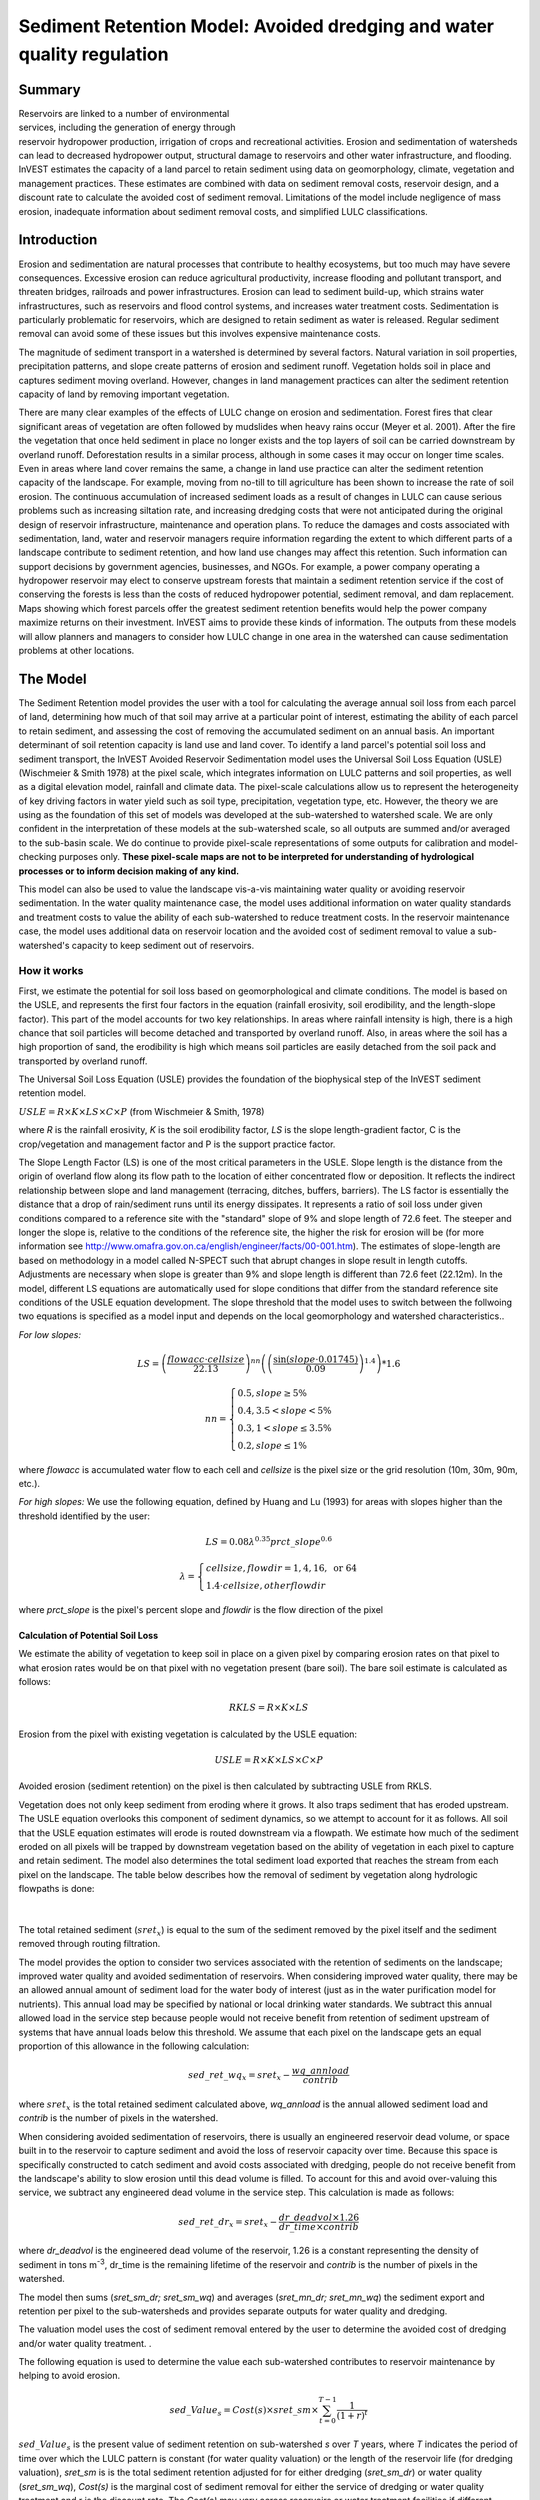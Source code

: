 .. _sediment_retention:

.. |addbutt| image:: ./shared_images/addbutt.png
             :alt: add
	     :align: middle 
	     :height: 15px

.. |toolbox| image:: ./shared_images/toolbox.jpg
             :alt: toolbox
	     :align: middle 
	     :height: 15px

***********************************************************************
Sediment Retention Model: Avoided dredging and water quality regulation
***********************************************************************

Summary
=======

.. figure:: ./sediment_retention_images/lake.jpg
   :align: right
   :figwidth: 270pt

Reservoirs are linked to a number of environmental services, including the generation of energy through reservoir hydropower production, irrigation of crops and recreational activities. Erosion and sedimentation of watersheds can lead to decreased hydropower output, structural damage to reservoirs and other water infrastructure, and flooding. InVEST estimates the capacity of a land parcel to retain sediment using data on geomorphology, climate, vegetation and management practices. These estimates are combined with data on sediment removal costs, reservoir design, and a discount rate to calculate the avoided cost of sediment removal. Limitations of the model include negligence of mass erosion, inadequate information about sediment removal costs, and simplified LULC classifications.

Introduction
============

Erosion and sedimentation are natural processes that contribute to healthy ecosystems, but too much may have severe consequences. Excessive erosion can reduce agricultural productivity, increase flooding and pollutant transport, and threaten bridges, railroads and power infrastructures. Erosion can lead to sediment build-up, which strains water infrastructures, such as reservoirs and flood control systems, and increases water treatment costs. Sedimentation is particularly problematic for reservoirs, which are designed to retain sediment as water is released. Regular sediment removal can avoid some of these issues but this involves expensive maintenance costs.

The magnitude of sediment transport in a watershed is determined by several factors. Natural variation in soil properties, precipitation patterns, and slope create patterns of erosion and sediment runoff. Vegetation holds soil in place and captures sediment moving overland.  However, changes in land management practices can alter the sediment retention capacity of land by removing important vegetation.

There are many clear examples of the effects of LULC change on erosion and sedimentation. Forest fires that clear significant areas of vegetation are often followed by mudslides when heavy rains occur (Meyer et al. 2001). After the fire the vegetation that once held sediment in place no longer exists and the top layers of soil can be carried downstream by overland runoff. Deforestation results in a similar process, although in some cases it may occur on longer time scales. Even in areas where land cover remains the same, a change in land use practice can alter the sediment retention capacity of the landscape. For example, moving from no-till to till agriculture has been shown to increase the rate of soil erosion. The continuous accumulation of increased sediment loads as a result of changes in LULC can cause serious problems such as increasing siltation rate, and increasing dredging costs that were not anticipated during the original design of reservoir infrastructure, maintenance and operation plans. To reduce the damages and costs associated with sedimentation, land, water and reservoir managers require information regarding the extent to which different parts of a landscape contribute to sediment retention, and how land use changes may affect this retention. Such information can support decisions by government agencies, businesses, and NGOs. For example, a power company operating a hydropower reservoir may elect to conserve upstream forests that maintain a sediment retention service if the cost of conserving the forests is less than the costs of reduced hydropower potential, sediment removal, and dam replacement. Maps showing which forest parcels offer the greatest sediment retention benefits would help the power company maximize returns on their investment. InVEST aims to provide these kinds of information. The outputs from these models will allow planners and managers to consider how LULC change in one area in the watershed can cause sedimentation problems at other locations.

The Model
=========

The Sediment Retention model provides the user with a tool for calculating the average annual soil loss from each parcel of land, determining how much of that soil may arrive at a particular point of interest, estimating the ability of each parcel to retain sediment, and assessing the cost of removing the accumulated sediment on an annual basis. An important determinant of soil retention capacity is land use and land cover. To identify a land parcel's potential soil loss and sediment transport, the InVEST Avoided Reservoir Sedimentation model uses the Universal Soil Loss Equation (USLE) (Wischmeier & Smith 1978) at the pixel scale, which integrates information on LULC patterns and soil properties, as well as a digital elevation model, rainfall and climate data. The pixel-scale calculations allow us to represent the heterogeneity of key driving factors in water yield such as soil type, precipitation, vegetation type, etc. However, the theory we are using as the foundation of this set of models was developed at the sub-watershed to watershed scale. We are only confident in the interpretation of these models at the sub-watershed scale, so all outputs are summed and/or averaged to the sub-basin scale. We do continue to provide pixel-scale representations of some outputs for calibration and model-checking purposes only. **These pixel-scale maps are not to be interpreted for understanding of hydrological processes or to inform decision making of any kind.**

This model can also be used to value the landscape vis-a-vis maintaining water quality or avoiding reservoir sedimentation. In the water quality maintenance case, the model uses additional information on water quality standards and treatment costs to value the ability of each sub-watershed to reduce treatment costs. In the reservoir maintenance case, the model uses additional data on reservoir location and the avoided cost of sediment removal to value a sub-watershed's capacity to keep sediment out of reservoirs.

How it works
------------

First, we estimate the potential for soil loss based on geomorphological and climate conditions. The model is based on the USLE, and represents the first four factors in the equation (rainfall erosivity, soil erodibility, and the length-slope factor). This part of the model accounts for two key relationships. In areas where rainfall intensity is high, there is a high chance that soil particles will become detached and transported by overland runoff. Also, in areas  where the soil has a high proportion of sand, the erodibility is high which means soil particles are easily detached from the soil pack and transported by overland runoff.

The Universal Soil Loss Equation (USLE) provides the foundation of the biophysical step of the InVEST sediment retention model.

:math:`USLE=R \times K \times LS \times C \times P`	(from Wischmeier & Smith, 1978)

where *R* is the rainfall erosivity, *K* is the soil erodibility factor, *LS* is the slope length-gradient factor, C is the crop/vegetation and management factor and P is the support practice factor.

The Slope Length Factor (LS) is one of the most critical parameters in the USLE. Slope length is the distance from the origin of overland flow along its flow path to the location of either concentrated flow or deposition. It reflects the indirect relationship between slope and land management (terracing, ditches, buffers, barriers). The LS factor is essentially the distance that a drop of rain/sediment runs until its energy dissipates. It represents a ratio of soil loss under given conditions compared to a reference site with the "standard" slope of 9% and slope length of 72.6 feet. The steeper and longer the slope is, relative to the conditions of the reference site, the higher the risk for erosion will be (for more information see http://www.omafra.gov.on.ca/english/engineer/facts/00-001.htm). The estimates of slope-length are based on methodology in a model called N-SPECT such that abrupt changes in slope result in length cutoffs. Adjustments are necessary when slope is greater than 9% and slope length is different than 72.6 feet (22.12m). In the model, different LS equations are automatically used for slope conditions that differ from the standard reference site conditions of the USLE equation development.  The slope threshold that the model uses to switch between the follwoing two equations is specified as a model input and depends on the local geomorphology and watershed characteristics..

*For low slopes:*

.. math:: LS=\left(\frac{flowacc\cdot cellsize}{22.13}\right)^{nn}\left(\left(\frac{\sin(slope\cdot 0.01745)}{0.09}\right)^{1.4}\right)*1.6

.. math:: nn=\left\{\begin{array}{l}0.5, slope \geq 5\%\\0.4,3.5 < slope < 5\%\\0.3,1<slope\leq 3.5\%\\0.2, slope \leq 1\%\end{array}\right.

where *flowacc* is accumulated water flow to each cell and *cellsize* is the pixel size or the grid resolution (10m, 30m, 90m, etc.).

*For high slopes:* We use the following equation, defined by Huang and Lu (1993) for areas with slopes higher than the threshold identified by the user:

.. math:: LS = 0.08\lambda^{0.35}prct\_slope^{0.6}

.. math:: \lambda = \left\{\begin{array}{l}cellsize,flowdir = 1,4, 16, \mathrm{\ or\ } 64\\1.4\cdot cellsize, otherflowdir\end{array}\right.

where *prct_slope* is the pixel's percent slope and *flowdir* is the flow direction of the pixel

Calculation of Potential Soil Loss
^^^^^^^^^^^^^^^^^^^^^^^^^^^^^^^^^^

We estimate the ability of vegetation to keep soil in place on a given pixel by comparing erosion rates on that pixel to what erosion rates would be on that pixel with no vegetation present (bare soil). The bare soil estimate is calculated as follows:

.. math:: RKLS = R \times K \times LS

Erosion from the pixel with existing vegetation is calculated by the USLE equation:

.. math:: USLE =R \times K \times LS \times C \times P 

Avoided erosion (sediment retention) on the pixel is then calculated by subtracting USLE from RKLS.

Vegetation does not only keep sediment from eroding where it grows. It also traps sediment that has eroded upstream. The USLE equation overlooks this component of sediment dynamics, so we attempt to account for it as follows. All soil that the USLE equation estimates will erode is routed downstream via a flowpath. We estimate how much of the sediment eroded on all  pixels will be trapped by downstream vegetation based on the ability of vegetation in each pixel to capture and retain sediment. The model also determines the total sediment load exported that reaches the stream from each pixel on the landscape. The table below describes how the removal of sediment by vegetation along hydrologic flowpaths is done:

.. figure:: sediment_retention_images/sediment_equations.png

|

The total retained sediment (:math:`sret_x`) is equal to the sum of the sediment removed by the pixel itself and the sediment removed through routing filtration.

The model provides the option to consider two services associated with the retention of sediments on the landscape; improved water quality and avoided sedimentation of reservoirs. When considering improved water quality, there may be an allowed annual amount of sediment load for the water body of interest (just as in the water purification model for nutrients). This annual load may be specified by national or local drinking water standards.  We subtract this annual allowed load in the service step because people would not receive benefit from retention of sediment upstream of systems that have annual loads below this threshold. We assume that each pixel on the landscape gets an equal proportion of this allowance in the following calculation:

.. math:: sed\_ret\_wq_x = sret_x-\frac{wq\_annload}{contrib} 

where :math:`sret_x` is the total retained sediment calculated above, *wq_annload* is the annual allowed sediment load and *contrib* is the number of pixels in the watershed.

When considering avoided sedimentation of reservoirs, there is usually an engineered reservoir dead volume, or space built in to the reservoir to capture sediment and avoid the loss of reservoir capacity over time. Because this space is specifically constructed to catch sediment and avoid costs associated with dredging, people do not receive benefit from the landscape's ability to slow erosion until this dead volume is filled. To account for this and avoid over-valuing this service, we subtract any engineered dead volume in the service step. This calculation is made as follows:

.. math:: sed\_ret\_dr_x = sret_x-\frac{dr\_deadvol\times 1.26}{dr\_time\times contrib}


where *dr_deadvol* is the engineered dead volume of the reservoir, 1.26 is a constant representing the density of sediment in tons m\ :sup:`-3`\ , dr_time is the remaining lifetime of the reservoir and *contrib* is the number of pixels in the watershed.

The model then sums (*sret_sm_dr; sret_sm_wq*) and averages (*sret_mn_dr; sret_mn_wq*) the sediment export and retention per pixel to the sub-watersheds and provides separate outputs for water quality and dredging.

The valuation model uses the cost of sediment removal entered by the user to determine the avoided cost of dredging and/or water quality treatment. .

The following equation is used to determine the value each sub-watershed contributes to reservoir maintenance by helping to avoid erosion.


.. math:: sed\_Value_s=Cost(s)\times sret\_sm \times \sum^{T-1}_{t=0}\frac{1}{(1+r)^t}
 

:math:`sed\_Value_s` is the present value of sediment retention on sub-watershed *s* over *T* years, where *T* indicates the period of time over which the LULC pattern is constant  (for water quality valuation) or the length of the reservoir life (for dredging valuation), *sret_sm* is  is the total sediment retention adjusted for for either dredging (*sret_sm_dr*) or water quality (*sret_sm_wq*), *Cost(s)* is the marginal cost of sediment removal for either the service of dredging or water quality treatment and r is the discount rate. The *Cost(s)* may vary across reservoirs or water treatment facilities if different technologies are employed for sediment removal. If this is the case, the user may input reservoir- or plant-specific removal costs. The marginal cost of sediment removal should be measured in units of monetary currency per cubic meter (i.e. $ m\ :sup:`-3`\ ).

Limitations and simplifications
-------------------------------

Although the USLE method is a standard way to calculate soil loss, it has several limitations. The USLE method predicts erosion from sheet wash alone (erosion from plains in gentle slopes) (FAO 2002).  Rill-inter-rill, gullies and/or stream-bank erosion/deposition processes are not included in this model. As such, it is more applicable to flatter areas because it has only been verified in areas with slopes of 1 to 20 percent. Moreover, the relationship between rainfall intensity and kinetic energy may not hold in mountainous areas because it has only been tested in the American Great Plains. Finally, the equation considers only the individual effect of each variable.  In reality, some factors interact with each other, altering erosion rates.

Another simplification of the model is the grouping of LULC classes because the model's results are highly sensitive to the categorization of LULC classes. If there is a difference in land use between two areas within the same broad LULC category, it is recommended to create two LULC categories. For example, if all forest is combined into one LULC class, the difference in soil retention between an old growth forest and a newly planted forest is neglected. More generally, where there is variation across the landscape that affects a USLE parameter, the LULC classes should reflect that variation.

Third, the model relies on retention or filtration efficiency values for each LULC type. However, there are often few data available locally for filtration rates associated with local LULC types. Data from other regions may be applied in these cases, but may misrepresent filtration by local LULC types.

Additionally, the model may not accurately depict the sedimentation process in the watershed of interest since the model is based on parameterization of several different equations and each parameter describes a stochastic process. Due to the uncertainty inherent in the processes being modeled, it is not recommended to make large-scale area decisions based on a single run of the model. Rather, the model functions best as an indicator of how land use changes may affect the cost of sediment removal, and like any model is only as accurate as the available input data. A more extensive study may be required for managers to calculate a detailed cost-benefit analysis for each reservoir site.

Another assumption is that sediment retention upstream from a reservoir is valuable only if sediment delivery impacts reservoir function, which incurs a cost.  If sediment is not removed from a reservoir, the model does not assign a value to the sediment retention service.  In this case, the user may assign a value to upstream sediment retention based on an assumed trajectory of sediment deposition at the reservoir.  This method is explained below and it not included in this model. As noted above, we are only modeling sheetwash erosion, meaning that our estimate of annual reservoir sedimentation will be less than actual sedimentation rates. Nonetheless, it is possible to use information about the sediment volume in the reservoir at time t, :math:`V_t`, and the volume at which reservoir function will be impacted, :math:`V_D`, to estimate the time period over which sediment removal will occur. If the user is able to provide accurate estimates of :math:`V_t` and :math:`V_D`, then it is likely that information about annual deposition is available as well. Let :math:`SEDDEP_t` represent the total volume of sediment (USLE) assumed to reach the reservoir in a given year. Then we can model the time path of sediment as :math:`V_{t+1}=SEDDEP_t+V_t`, and we can define the year at which removal will commence, :math:`t'`, as the first period for which :math:`V_t > V_D`. In this case, let the value of sediment retention on the upstream parcel x be given by :math:`PVSR_{x\in d}=\sum^{T-1}_{t=t'}\frac{SEDREM_{jx}\times MC_d}{(1+r)^t}` where, :math:`PVSR_x` is the present value of sediment retention on pixel x over T years, where T  indicates the period of time over which the LULC pattern is constant or the length of the reservoir life length. :math:`SEDREM_x` is the sediment removed by the LULC on pixel x. MC is the marginal cost of sediment removal.  *r* is the discount rate.

The accuracy of the sediment retention value is limited by two factors. First, it is limited by the quality of information of the cost of sediment removal. Up-to-date estimates of sediment removal costs for an area may be difficult to find. The user may be limited to using an outdated average value from other locations and for a different type of reservoir. Second, the accuracy of the model is limited by the user's ability to calibrate it with actual sedimentation data. The model allows for a calibration constant to be applied and adjusted via the Sediment Delivered output. This can greatly improve the model, but only if the user has access to reliable sedimentation data for the watershed(s) of interest.

Data needs
==========

Here we outline the specific data used by the model. See the Appendix for detailed information on data sources and pre-processing.  For all raster inputs, the projection used should be defined, and the projection's linear units should be in meters.

1.  **Digital elevation model (DEM) (required)**.  A GIS raster dataset with an elevation value for each cell.  Make sure the DEM is corrected by filling in sinks, and if necessary 'burning' hydrographic features into the elevation model (recommended when you see unusual streams.)  See the Working with the DEM section of this manual for more information. 

 *Name:* File can be named anything, but no spaces in the name and less than 13 characters. 
 
 *Format:* Standard GIS raster file (e.g., ESRI GRID or IMG), with elevation value for each cell given in meters above sea level. 
 
 *Sample data set:* \\InVEST\\Base_Data\\Freshwater\\dem

2. **Rainfall erosivity index (R) (required)**. R is a GIS raster dataset, with an erosivity index value for each cell. This variable depends on the intensity and duration of rainfall in the area of interest. The greater the intensity and duration of the rain storm, the higher the erosion potential. The erosivity index is widely used, but in case of its absence, there are methods and equations to help generate a grid using climatic data.  See the Appendix for further details.

 *Name:* File can be named anything, but no spaces in the name and less than 13 characters.

 *Format:* Standard GIS raster file (e.g., ESRI GRID or IMG), with a rainfall erosivity index value for each cell given in MJ*mm*(ha*h*yr)\ :sup:`-1`\ .

 *Sample data set:* \\InVEST\\Base_Data\\Freshwater\\erosivity

3. **Soil erodibility (K) (required)**. K is a GIS raster dataset, with a soil erodibility value for each cell. Soil erodibility, K, is a measure of the susceptibility of soil particles to detachment and transport by rainfall and runoff.

 *Name:* File can be named anything, but no spaces in the name and less than 13 characters.

 *Format*: Standard GIS raster file (e.g., ESRI GRID or IMG), with a soil erodibility value for each cell. K is in T.ha.h. (ha.MJ.mm)\ :sup:`-1`\ .

 *Sample data set:* \\InVEST\\Base_Data\\Freshwater\\erodibility

4. **Land use/land cover (LULC) (required)**. LULC is a GIS raster dataset, with an integer LULC code for each cell.

 *Name:* File can be named anything, but no spaces in the name and less than 13 characters.

 *Format*: Standard GIS raster file (e.g., ESRI GRID or IMG), with an LULC class code for each cell (e.g., 1 for forest, 3 for grassland, etc.) These codes must match LULC codes in the Biophysical table (see below).

 *Sample data set:* \\InVEST\\Base_Data\\Freshwater\\landuse_90

5. **Watersheds (required)**. A shapefile of polygons. This is a layer of watersheds such that each watershed contributes to a point of interest where water quality will be analyzed.  See the Working with the DEM section for information on creating watersheds.

 *Name:* File can be named anything, but avoid spaces.

 *Format*: Standard GIS shapefile , with unique integer values for each watershed in the ws_id field

 *Sample data set:* \\InVEST\\Base_Data\\Freshwater\\watersheds.shp

6. **Sub-watersheds (required)**. A shapefile of polygons. This is a layer of sub-watersheds, contained within the Watersheds (described above) which contribute to the points of interest where water quality will be analyzed.  See the Working with the DEM section for information on creating sub-watersheds.  Due to limitations in ArcMap geoprocessing, the maximum size of a sub-watershed that can be used in the Sediment Retention model is approximately the equivalent of 4000x4000 cells, with cell size equal to the smallest cell size of your input layers.

7. **Biophysical table (required)**. A table containing model information corresponding to each of the land use  classes. NOTE: these data are attributes of each LULC class, not each cell in the raster map.

 *Name:* Table names should only have letters, numbers and underscores, no spaces.

 *File type:* ``*``.dbf or ``*``.mdb

 *Rows:* Each row is a land use/land cover class.

 *Columns:* Each column contains a different attribute of each land use/land cover class and must be named as follows:

	a. *lucode (Land use code)*: Unique integer for each LULC class (e.g., 1 for forest, 3 for grassland, etc.), must match the LULC raster above.
	
	b. *LULC_desc*: Descriptive name of land use/land cover class (optional) 
	
	c. *usle_c*: Cover and management factor for the USLE.  This value is given in the table as an integer by multiplying the C factor by 1000. 
	
	d. *usle_p*: Management practice factor for the USLE.  This value is given in the table as an integer by multiplying the P factor by 1000. 
	
	e. *sedret_eff*: The sediment retention value for each LULC class, as an integer percent between zero and 100.  This field identifies the capacity of vegetation to retain sediment, as a percentage of the amount of sediment flowing into a cell from upslope.  In the simplest case, when data for each LULC type are not available, a value of 100 may be assigned to all natural vegetation types (such as forests, natural pastures, wetlands, or prairie), indicating that 100% of sediment is retained. An intermediary value also may be assigned to features such as contour buffers. All LULC classes that have no filtering capacity, such as pavement, can be assigned a value of zero.

 *Sample data set:* \\InVEST\\Base_Data\\Freshwater\\Water_Tables.mdb\\Biophysical_Models

8. **Threshold flow accumulation (required)**. The number of upstream cells that must flow into a cell before it's considered part of a stream.  Used to define streams from the DEM.  The model's default value is 1000. If the user has a map of streams in the watershed of interest, he/she should compare it the Output\\Pixel\\v_stream map (output of the model). This value also needs to be well estimated in watersheds where ditches are present. This threshold expresses where hydraulic routing is discontinued and where retention stops and the remaining pollutant will be exported to the stream.

9. **Slope threshold (required)**. An integer slope value describing landscape characteristics such as slope management practices including terracing and slope stabilization techniques. It depends on the DEM resolution and the terracing practices used in the region. In many places, farmers cultivate slopes without any terracing or slope stabilization up to a certain slope, then start implementing these practices or cease agriculture. This slope, where practices stop or switch to terracing or stabilization, should be entered as the slope threshold. The threshold was introduced, along with the alternative LS equation, after application of our model in China in a very steep region of the Upper Yangtze River basin. There, the model performed well when we used a slope threshold of 75% which indicates that agriculture extended into very steep sloping areas, which was the case. In an application in the Cauca Valley, Colombia (in the high Andes), we have used a slope threshold of 90%, basically turning off the alternative slope equation, and the model has performed well there with this approach. If you are unsure of the value to use here, we recommend running the model at least twice, once with the default 75% value and once with 90% and comparing results. If the results are very different (e.g. the model is very sensitive to this input in your region) we recommend finding at least one observation to compare outputs to to guide the decision on the value to use here.

10. **Sediment valuation table (required for valuation)**. A table containing valuation information for each of the reservoirs. There must be one row for each watershed in the Watersheds layer.

 *Name:* Table names should only have letters, numbers and underscores, no spaces.

 *File type:* ``*``.dbf or ``*``.mdb

 *Rows:* Each row is a reservoir or structure that corresponds to the watersheds shapefile.

 *Columns:*  Each column contains a different attribute of each reservoir and must be named as follows:

	a. *ws_id (watershed ID)*: Unique integer value for each reservoir, which must correspond to values in the Watersheds layer. 
	
	b. *dr_cost*: Cost of sediment dredging in $ (Currency) / m\ :sup:`3`\  removed.  Floating point value.  Used for valuing sediment retention for dredging. 
	
	c. *dr_time*: Integer time period to be used in calculating Present Value (PV) of removal costs.  This time period should be the remaining designed lifetime of the structure.  For instance, if you are using an LULC map for the year  2000 and a reservoir of interest was designed in 1950 for a 100-year lifetime, the time period entered here 	should be 50 years.  Used for valuing sediment retention for dredging. 
	
	d. *dr_disc*: The rate of discount over the time span, used in net present value calculations.  Used for valuing sediment retention for dredging. Floating point value. 
	
	e. *wq_cost*: Cost of  removing sediment for water quality in $ (Currency) / m\ :sup:`3`\  removed.  Floating point value.  Used for valuing sediment retention for water quality. 
	
	f. *wq_time*: Integer time period to be used in calculating Present Value (PV) of removal costs.  This time period should be the remaining designed lifetime of the structure.  For instance, if you are using an LULC map for the year  2000 and a reservoir of interest was designed in 1950 for a 100-year lifetime, the time period entered here should be 50 years.  Used for valuing sediment retention for water quality. 
	
	g. *wq_disc*: The rate of discount over the time span, used in net present value calculations.  Used for valuing sediment retention for water quality. Floating point value.


 *Sample data set:* \\InVEST\\Base_Data\\Freshwater\\Water_Tables.mdb\\Sediment_Valuation

11. **Sediment threshold table (required)** A table containing annual sediment load threshold information for each of the reservoirs. There must be one row for each watershed in the Watersheds layer.

 *Name:* Table names should only have letters, numbers and underscores, no spaces.

 *File type:* ``*``.dbf or ``*``.mdb

 *Rows:* Each row is a reservoir or structure that corresponds to the watersheds layer.

 *Columns:* Each column contains a different attribute of each reservoir and must be named as follows:

	a. *ws_id (watershed ID)*: Unique integer value for each reservoir, which must correspond to values in the Watersheds layer. 
	
	b. *dr_time*: Integer time period corresponding to the remaining designed lifetime of the reservoir (if assessing avoided sedimentation) or the expected time period over which the land use will remain relatively constant. For reservoir sedimentation, if you are using an LULC map for the year  2000 and a reservoir of interest was designed in 1950 for a 100-year lifetime, the time period entered here should be 50 years. 
	
	c. *dr_deadvol*: The volume of water below the turbine. It is a design dimension below which water is not available for any use and it's designed to store (deposit) sediment without hindering turbine and reservoir hydropower functions. Used for calculating service in biophysical terms and valuing retention for dredging.  Given in cubic meters. 
	
	d. *wq_annload*: Allowed annual sediment loading, used for valuing sediment retention for water quality.  This could be set by national or local water quality standards. Given in metric tons.


 *Sample data set:* \\InVEST\\Base_Data\\Freshwater\\Water_Tables.mdb\\Sediment_Threshold


Running the Model
=================

The Avoided Reservoir Sedimentation model maps the soil loss, sediment exported, sediment retained, and value of sediment retention on the landscape. This model is structured as a toolkit which has two tools. The first tool, Soil Loss, produces multiple outputs, including USLE, sediment retained by the landscape and sediment exported to the stream. Some of these output values feed into the next portion of the model, the Valuation tool, which calculates sediment retention value. By running the tool, three folders will automatically be created in your workspace (you will have the opportunity to define this file path): "Intermediate", where temporary files are written and which is deleted after each tool run; "Service", where results that show environmental services are saved (such as sediment retention); and "Output", where non-service biophysical results are saved (such as sediment export.)

Before running the Avoided Reservoir Sedimentation Model, make sure that the InVEST toolbox has been added to your ArcMap document, as described in the Getting Started chapter of this manual. Second, make sure that you have prepared the required input data files according to the specifications in Data Needs.

* Identify workspace

 If you are using your own data, you need to first create a workspace, or folder for the analysis data, on your computer hard drive. The entire pathname to the workspace should not have any spaces. All your output files will be saved here. For simplicity, you may wish to call the folder for your workspace 'Sediment' and create a folder in your workspace called "Input" and place all your input files here. It's not necessary to place input files in the workspace, but advisable so you can easily see the data you use to run your model.

 Or, if this is your first time using the tool and you wish to use sample data, you can use the data provided in InVEST-Setup.exe. If you installed the InVEST files on your C drive (as described in the Getting Started chapter), you should see a folder called /Invest/Sedimentation. This folder will be your workspace. The input files are in a folder called /Invest/Base_Data/Freshwater.

* Open an ArcMap document to run your model.

* Find the InVEST toolbox in ArcToolbox. ArcToolbox is normally open in ArcMap, but if it is not, click on the ArcToolbox symbol. See the Getting Started chapter if you don't see the InVEST toolbox and need instructions on how to add it.

* You can run this analysis without adding data to your map view, but usually it is recommended to view your data first and get to know them. Add the data for this analysis to your map using the ADD DATA button and look at each file to make sure it is formatted correctly. Save your ArcMap file as needed.

* Click once on the plus sign on the left side of the InVEST toolbox to see the list of tools expand. Next, click on the plus sign next to the InVEST_Sediment toolset. Within the toolset are two tools, Soil Loss and Valuation. You will need to run Soil Loss first to generate layers that will feed into Valuation.

* Double click on Soil Loss. An interface will pop up like the one below. The tool shows default file names, but you can use the file buttons to browse instead to your own data. When you place your cursor in each space, you can read a description of the data requirements in the right side of the interface. Click Show Help if the description isn't showing by default. In addition, refer to the Data Needs section above for information on data formats.






* Fill in data file names and values for all required prompts. Unless the space is indicated as optional, it requires you to enter some data.


* After you've entered all values as required, click on OK. The script will run, and its progress will be indicated by a "Progress dialogue".


* Upon successful completion of the model, you will see new folders in your workspace called "Intermediate", "Service" and "Output". These folders contain several raster grids. These grids are described in the next section.


* Load the output grids into ArcMap using the ADD DATA button.


* You can change the symbology of a layer by right-clicking on the layer name in the table of contents, selecting PROPERTIES, and then SYMBOLOGY. There are many options here to change the way the file appears in the map.


* You can also view the attribute data of many output files by right clicking on a layer and selecting OPEN ATTRIBUTE TABLE.


* Now, run the Valuation Tool.  Several outputs from the Soil Loss model  are inputs to this model, depending on whether dredging, water quality or both are valued: sret_sm_wq (sediment retention for water quality, summed by sub-watershed), sret_sm_dr (sediment retention for dredging, summed by sub-watershed), sediment_watershed.dbf (table of sediment export/retention per watershed) and sediment_subwatershed.dbf (table of sediment export/retention per sub-watershed.) . The interface is below:

.. figure:: sediment_retention_images/valuation.jpg

* When the script completes running, the outputs will  be placed into the "Service" folder. A description of the files is below.

* Since this model is open source, the user can edit the scripts to modify, update, and/or change equations by right clicking on the script's name and selecting "Edit..."  The script will then open in a text editor. After making changes, click File/Save to save your new script.


Interpreting Results
====================


The following is a short description of each of the outputs from the Sediment Retention model.  Final results are found in the *Output* and *Service* folders within the *Workspace* specified for this model.

* **Parameter log**: Each time the model is run, a text (.txt) file will appear in the *Output* folder. The file will list the parameter values for that run and will be named according to the service, the date and time, and the suffix. 

* **Output\\usle_mn** (tons/ha): Mean potential soil loss per sub-watershed.

* **Output\\usle_sm** (tons/sub-watershed, not /ha): Total potential soil loss per sub-watershed.

* **Output\\sediment_watershed.dbf**: Table containing biophysical values for each watershed, with fields as follows:

	* *sed_export* (tons/watershed, not /ha): Total amount of sediment exported to the stream per watershed. This should be compared to any observed sediment loading at the outlet of the watershed. Knowledge of the hydrologic regime in the watershed and the contribution of the sheetwash yield into total sediment yield help adjust and calibrate this model.
	
	* *sed_ret_dr/sed_ret_wq* (tons/watershed, not /ha): Total amount of sediment retained by the landscape in each watershed.

* **Output\\sediment_subwatershed.dbf**: Table containing biophysical values for each sub-watershed, with fields as follows:

	* *sed_export* (tons/sub-watershed, not /ha): Total amount of sediment exported to the stream per sub-watershed. 
	
	* *sed_ret_dr/sed_ret_wq* (tons/sub-watershed, not /ha): Total amount of sediment retained by the landscape in each sub-watershed for either dredging (*_dr*) or water quality (*_wq*).

* **Output\\upret_mn** (tons/ha): Raster containing the mean amount of sediment retained from sediment originating upstream of each pixel, averaged across pixels in each sub-watershed.  Does not include the sediment originating from the pixel itself.

* **Output\\upret_sm** (tons/sub-watershed, not /ha): Raster containing the total amount of sediment retained from sediment originating upstream of each pixel, summed across pixels in each sub-watershed.  Does not include the sediment originating from the pixel itself.

* **Service\\sret_mn_wq** (Sediment Retained) (tons/ha): Raster containing the mean sediment retained on each sub-watershed, including sediment retained that originates upstream as well as sediment that originates on the cell itself.  It is adjusted by the water quality sediment allowable threshold. THIS IS THE SUB-WATERSHED MEASURE OF THIS ENVIRONMENTAL SERVICE IN BIOPHYSICAL TERMS.

* **Service\\sret_sm_wq** (Sediment Retained) (tons/sub-watershed, not /ha): Raster containing the total sediment retained within each sub-watershed, including sediment retained that originates upstream as well as sediment that originates on the cell itself.  It is adjusted by the water quality sediment allowable threshold. THIS IS THE SUB-WATERSHED MEASURE OF THIS ENVIRONMENTAL SERVICE IN BIOPHYSICAL TERMS.

* **Service\\sret_mn_dr** (Sediment Retained) (tons/ha): Raster containing the mean sediment retained per cell on each sub-watershed, including sediment retained that originates upstream as well as sediment that originates on the cell itself.   It is adjusted by the reservoir dead volume allowance. THIS IS THE SUB-WATERSHED MEASURE OF THIS ENVIRONMENTAL SERVICE IN BIOPHYSICAL TERMS.

* **Service\\sret_sm_dr** (Sediment Retained) (tons/sub-watershed, not /ha): Raster containing the total sediment retained within each sub-watershed, including sediment retained that originates upstream as well as sediment that originates on the cell itself.  It is adjusted by the reservoir dead volume allowance. THIS IS THE SUB-WATERSHED MEASURE OF THIS ENVIRONMENTAL SERVICE IN BIOPHYSICAL TERMS.

* **Output\\sexp_mn** (tons/ha): Raster containing the mean sediment export  for each sub-watershed.

* **Output\\sexp_sm** (tons/sub-watershed, not /ha): Raster containing the total sediment export within each sub-watershed.

* **Service\\sed_val_dr** (Value of Sediment Removal for dredging) (currency/timespan): Raster showing the value per  sub-watershed of the landscape for retaining sediment by keeping it from entering the reservoir, thus avoiding dredging costs, over the specified timespan.  THIS IS THE SUB-WATERSHED MEASURE OF THIS ENVIRONMENTAL SERVICE IN ECONOMIC TERMS.

* **Service\\sed_val_wq** (Value of Sediment Removal for water quality) (currency/timespan): Raster showing the value per sub-watershed of the landscape for retaining sediment by keeping it from entering the reservoir, thus avoiding water quality treatment costs, over the specified timespan.  THIS IS THE SUB-WATERSHED MEASURE OF THIS ENVIRONMENTAL SERVICE IN ECONOMIC TERMS.

* **Service\\sediment_value_watershed.dbf**: Table containing economic values for each watershed, with fields as follows:

	* *sed_export/sed_ret_dr/sed_ret_wq*: Same as for *sediment_watershed.dbf*.
	
	* *sed_val_dr/sed_val_wq* (currency/timespan): Value of the watershed landscape for retaining sediment for either dredging (*_dr*) or water quality (*_wq*), over the specified timespan.

* **Service\\sediment_value_subwatershed.dbf**: Table containing economic values for each sub-watershed, with fields as follows:

	* *sed_export/sed_ret_dr/sed_ret_wq*: Same as for *sediment_subwatershed.dbf*.
	
	* *sed_val_dr/sed_val_wq* (currency/timespan): Value of the sub-watershed landscape for retaining sediment for either dredging (*_dr*) or water quality (*_wq*), over the specified timespan.

The application of these results depends entirely on the objective of the modeling effort. Users may be interested in all of these results or select one or two. If sediment removal cost information is not available or valuation is not of interest, the user may use a value of one for the cost of sediment removal. This forces a unit cost of sediment removal, which normalizes the cost across the different reservoirs but still allows a relative comparison of scenarios.

The following provides more detail on each of the relevant model outputs. The length-slope factor depends solely on the geometry of the landscape, and, as the name infers, is simply a description of the length of the slopes in the watershed. The RKLS is the potential soil loss based on the length-slope factor, rainfall erosivity, and soil erodibility. These are factors that generally cannot be altered by human activity, as they are inherent to the watershed.

*USLE* differs from RKLS in that it takes into account the management practice factor and the cover factor. These are factors that can be altered with land use changes or changes in land management. Examples of changes that can alter the *USLE* output are forest clear cuts, changing crop type or type of agriculture (no till to tilled), expansion of an urban area, or restoring vegetation along a stream-bank. The model output describes this 'actual' soil loss on an annual basis in tons per hectare, summarized in a raster grid over the landscape.

The user should understand that this USLE method predicts the sediment from sheet wash alone.  Rill-inter-rill, gullies and/or stream-bank erosion/deposition processes are not included in this model. A visit to the watershed and consultation of regional research results need to be used to evaluate the portion of sheet wash in the total sediment loading that is used in testing and verifying this model.

Total Sediment exported to the outlet of the watershed (*sed_export* in the output tables) indicates the volume of soil delivered each year. Since this model doesn't simulate the in-stream processes where erosion and deposition could have a major impact on the sediment exported, the user should pay great attention to their importance while calibrating or adjusting this model. When soil deposition rates are known from observations at interest points, the user can aggregate the sediment export values (tons of sediment) and compare to observations. Remember that USLE only predicts sheet erosion (not landslide or roads induced or channel erosion), so a sediment budget (distribution of observed sediment yield into erosion types) must be performed to compare the correct measured sources of sediment with the model output.

The Value of Sediment Removal is a raster grid that displays the present value (in currency per sub-watershed) of sediment retention on the landscape. In other words, it is the avoided cost of sediment removal at a downstream reservoir (over the reservoir's projected lifetime) due to the ability of the landscape to keep sediment in place. This raster grid provides valuable information to the decision maker on the relative importance of each part of the landscape in determining the cost of sediment removal for a particular reservoir. This output allows managers to see which parts of the landscape are providing the greatest value in terms of avoided sediment removal costs. They may want to protect, or at least avoid serious land use change, in these areas. Similarly, when scenarios of future land management are analyzed with this model, the Value of Sediment Removal layer can be used to identify where the benefits of avoided maintenance costs will be lost, maintained or improved across the landscape. Summarizing this layer across the landscape can also give an overall sense of the total costs that will be avoided given a particular landscape configuration.

The user should keep in mind that the Tier 1 model may not accurately depict the sedimentation process in the user's watershed of interest.  Furthermore, the model is based on parameterization of several different equations, and each parameter describes a stochastic process.  Due to the uncertainty inherent in the processes being modeled here, the user should not make large-scale decisions based on a single run of this model. The Sediment Retention model provides a first cut in prioritization and comparison of landscape management alternatives. A more detailed study is required for managers to calculate a specific benefit-cost analysis for each reservoir site. This model functions best as an indicator of how land use changes may affect the cost of sediment removal, and like any model is only as accurate as the available input data.

Appendix: data sources
======================

This is a rough compilation of data sources and suggestions about finding, compiling, and formatting data. This section should be used for ideas and suggestions only. We will continue to update this section as we learn about new data sources and methods.

1. **Digital elevation model (DEM)**

 DEM data is available for any area of the world, although at varying resolutions. 
 
 Free raw global DEM data is available on the internet from the World Wildlife Fund - http://www.worldwildlife.org/freshwater/hydrosheds.cfm. 
 
 NASA provides free global 30m DEM data at http://asterweb.jpl.nasa.gov/gdem-wist.asp 
 
 As does the USGS - http://eros.usgs.gov/#/Find_Data/Products_and_Data_Available/Elevation_Products and http://hydrosheds.cr.usgs.gov/.   
 
 Or, it may be purchased relatively inexpensively at sites such as MapMart (www.mapmart.com).  
 
 The DEM resolution is a very important parameter depending on the project's goals. For example, if decision makers need information about impacts of roads on ecosystem services then fine resolution is needed. And the hydrological aspects of the DEM used in the model must be correct. Please see the Working with the DEM section of this manual for more information. 

2. **Rainfall erosivity index (R)**

 R should be obtained from published values, as calculation is very tedious. For calculation, R equals E (the kinetic energy of rainfall) times I30 (maximum intensity of rain in 30 minutes in cm/hr). Roose (1996) found that for Western Africa R = a * precipitation where a = 0.5 in most cases, 0.6 near the sea, 0.3 to 0.2 in tropical mountain areas, and 0.1 in Mediterranean mountain areas.

 The following equation is widely used to calculate the R index (http://www.fao.org/docrep/t1765e/t1765e0e.htm):

 .. math:: R = E\cdot I30 = (210 + 89 \log_{10}I30)*I30

 *E:* kinetic energy of rainfall expressed in metric MJ ``*`` m/ha/cm of rainfall.

 *I30:* maximum intensity of rain in 30 minutes expressed in cm per hour.

 In the United States, national maps of the erosivity index can be found through the United States Department of Agriculture (USDA) and Environmental Protection Agency (EPA) websites. The USDA published a loss handbook (http://www.epa.gov/npdes/pubs/ruslech2.pdf ) that contains a hard copy map of the erosivity index for each region. Using these maps requires creating a new line feature class in GIS and converting to raster. Please note that conversion of units is also required (multiply by 17.02). We provide a raster version of this map on the InVEST support site http://invest.ecoinformatics.org/shared. The EPA has created a digital map that is available at http://www.epa.gov/esd/land-sci/emap_west_browser/pages/wemap_mm_sl_rusle_r_qt.htm . The map is in a shapefile format that needs to be converted to raster, along with an adjustment in units.

3. **Soil erodibility (K)**

 Texture is the principal factor affecting K, but soil profile, organic matter and permeability also contribute. It varies from 70/100 for the most fragile soil and 1/100 for the most stable soil. It is measured on bare reference plots 22.2 m long on 9% slopes, tilled in the direction of the slope and having received no organic matter for three years. Values of 0 -- 0.6 are reasonable, while higher values should be given a critical look. K may be found as part of standard soil data maps.

 Coarse, yet free global soil characteristic data is available at http://www.ngdc.noaa.gov/seg/cdroms/reynolds/reynolds/reynolds.htm.  The FAO also provides global soil data in their Harmonized World Soil Database: http://www.iiasa.ac.at/Research/LUC/External-World-soil-database/HTML/ .

 In the United States free soil data is available from the U.S. Department of Agriculture's NRCS in the form of two datasets: SSURGO http://soils.usda.gov/survey/geography/ssurgo/ and STATSGO http://soils.usda.gov/survey/geography/statsgo/ . Where available SSURGO data should be used, as it is much more detailed than STATSGO. Where gaps occur in the SSURGO data, STATSGO can be used to fill in the blanks.

 The soil erodibility should be calculated as the average of all horizons within a soil class component, and then a weighted average of the components should be estimated. This can be a tricky GIS analysis: In the US soil categories, each soil property polygon can contain a number of soil type components with unique properties, and each component may have different soil horizon layers, also with unique properties. Processing requires careful weighting across components and horizons. The Soil Data Viewer (http://soildataviewer.nrcs.usda.gov/), a free ArcMap extension from the NRCS, does this soil data processing for the user and should be used whenever possible.

 The following equation can be used to calculate K (Wischmeier and Smith 1978):

 .. math:: K= 27.66\cdot m^{1.14}\cdot 10^{-8}\cdot(12-a)+(0.0043\cdot(b-2))+(0.0033\cdot(c-3))

 In which K = soil erodibility factor (t*ha/MJ*mm) m = (silt (%) + very fine sand (%))(100-clay (%)) a = organic matter (%) b = structure code: (1) very structured or particulate, (2) fairly structured, (3) slightly structured and (4) solid c = profile permeability code: (1) rapid, (2) moderate to rapid, (3) moderate, (4) moderate to slow, (5) slow and (6) very slow.

4. **Land use/land cover**

 A key component for all water models is a spatially continuous landuse / land cover raster grid. That is, within a watershed, all landuse / land cover categories should be defined. Gaps in data will create errors. Unknown data gaps should be approximated.  Global land use data is available from the University of Maryland's Global Land Cover Facility: http://glcf.umiacs.umd.edu/data/landcover/.  This data is available in 1 degree, 8km and 1km resolutions.  Data for the U.S. for 1992 and 2001 is provided by the EPA in their National Land Cover Data product: http://www.epa.gov/mrlc/.

 The simplest categorization of LULCs on the landscape involves delineation by land cover only (e.g., cropland, temperate conifer forest, prairie). Several global and regional land cover classifications are available (e.g., Anderson et al. 1976), and often detailed land cover classification has been done for the landscape of interest.

 A slightly more sophisticated LULC classification could involve breaking relevant LULC types into more meaningful types. For example, agricultural land classes could be broken up into different crop types or forest could be broken up into specific species. The categorization of land use types depends on the model and how much data is available for each of the land types. The user should only break up a land use type if it will provide more accuracy in modeling. For instance, for the sediment model the user should only break up 'crops' into different crop types if they have information on the difference in soil characteristics between crop management values.

5. **P and C coefficients**

 The management practice factor, P, accounts for the effects of contour plowing, strip-cropping or terracing relative to straight-row farming up and down the slope. The cover and management factor, C, accounts for the specified crop and management relative to tilled continuous fallow. Several references on estimating these factors can be found online:

 * U.S. Department of Agriculture soil erosion handbook http://topsoil.nserl.purdue.edu/usle/AH_537.pdf

 * USLE Fact Sheet http://www.omafra.gov.on.ca/english/engineer/facts/00-001.htm

 * U.N. Food and Agriculture Organization http://www.fao.org/docrep/T1765E/t1765e0c.htm

 The final P and C values given in the table should each be multiplied by 1000, to ensure integer values.

6. **Vegetation retention efficiencies**

 These values are used to incorporate the effects of natural vegetation that buffer potential water quality impairment downhill from sources. To develop these values, all land class pixels that contain natural vegetation (such as forests, natural pastures, wetlands, or prairie) are assigned high values and vegetation that has no or little filtering value receives a value of zero. All values should fall between 0 and 100. Consult with a hydrologist if not certain about assignment of specific values.

7. **Watersheds / Sub-watersheds**

 Watersheds should be delineated by the user, based on the location of reservoirs or other points of interest. Exact locations of specific structures, such as reservoirs, should be obtained from the managing entity or may be obtained on the web at sites such as the National Inventory of Dams (http://crunch.tec.army.mil/nidpublic/webpages/nid.cfm).

 Watersheds that contribute to the points of interest must be generated.  If known correct watershed maps exist, they should be used.  Otherwise, watersheds and sub-watersheds can be generated in ArcMap using a hydrologically-correct digital elevation model. Due to limitations in ArcMap geoprocessing, the maximum size of a sub-watershed that can be processed by the Nutrient Retention tool is approximately the equivalent of 4000x4000 cells, at the smallest cell size of all input grids. See the Working with the DEM section of this manual for more information on generating watersheds and sub-watersheds.

8. **Sediment table**

 The estimated sediment removal cost from the reservoirs will ideally be based on the characteristics of each reservoir and regional cost data. The user should consult managers at the individual reservoirs or a local sediment removal expert. The technology available at each location may vary, and the applicability of the specific technologies depends on the storage capacity/mean annual runoff ratio and the storage capacity/annual sediment yield ratio.

 Once a range of possible technologies has been established for each reservoir, the model user should investigate past sediment removal projects to determine appropriate costing. This may require calculating to present day value and taking into account that the technology may have improved, reducing the relative cost.

 If local information is not available, pricing must be estimated using published information. Adjust costs to specific requirements, location, and present day value as needed.

9. **Slope Threshold**

 The threshold was introduced, along with the alternative LS equation, after application of our model in China in a very steep region of the Upper Yangtze River basin. There, the model performed well when we used a slope threshold of 75% which indicates that agriculture extended into very steep sloping areas, which was the case. In an application in the Cauca Valley, Colombia (in the high Andes), we have used a slope threshold of 90%, basically turning off the alternative slope equation, and the model has performed well there with this approach. If you are unsure of the value to use here, we recommend running the model at least twice, once with the default 75% value and once with 90% and comparing results. If the results are very different (e.g. the model is very sensitive to this input in your region) we recommend finding at least one observation to compare outputs to to guide the decision on the value to use here.

10. **Dredging and Water Quality annual loading thresholds**

 Gathering information on water quality standards or targets should be part of the formulation of modeling objectives. If the target to be met is a drinking water target, standards may be set by the federal, state or local level (whichever standard is the most stringent).

 These standards are set for point of use, meaning that the standard at the point of interest, where water supply will be drawn, may be more relaxed than these standards if water treatment is in place. In-situ water quality standards (for rivers, lakes and streams) may also be set at the national, state and local level. They may be the same across all water bodies of the same type (in rivers, for example) or they may vary depending on the established use of the water body or the presence of endangered species. In the U.S. Total Maximum Daily Loads of sediment are typically established by state regulatory agencies in compliance with the Clean Water Act. States report information on TMDLs to the U.S. EPA on specific waterways http://www2.ctic.purdue.edu/kyw/tmdl/statetmdllists.html .


References
==========

Anderson, J.R., Hardy E., Roach, J., and Witmer, R. 1976. A Land Use and Land Cover Classification System For Use with Remote Sensor Data: Geological Survey Professional Paper 964. Edited by NJDEP, OIRM, BGIA, 1998, 2000, 2001, 2002, 2005

FAO. 2002., FAOSTAT Homepage of Food and Agriculture Organization of the United Nations, Online 2008, 9/11 .

Huang Yanhe and Lu Chenglong. 1993. Advances in the application of the Universal Soil Loss Equation (USLE) in China. Journal of Fujian Agricultural College (Natural Science Edition) 22 (1): 73 ~ 77.

Roose, E. 1996, Land Husbandry -Components and strategy. 70 FAO Soils Bulletin, Food & Agriculture Organization of the UN, Rome, Italy.

Wischmeier, W.H. & Smith, D. 1978, Predicting rainfall erosion losses: a guide to conservation planning. USDA-ARS Agriculture Handbook , Washington DC.

